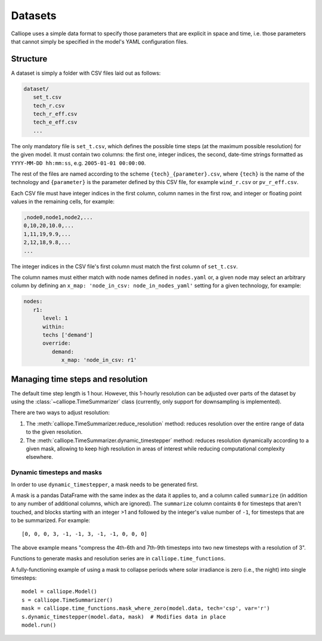 
========
Datasets
========

Calliope uses a simple data format to specify those parameters that are explicit in space and time, i.e. those parameters that cannot simply be specified in the model's YAML configuration files.

---------
Structure
---------

A dataset is simply a folder with CSV files laid out as follows:

.. code-block:: text

   dataset/
      set_t.csv
      tech_r.csv
      tech_r_eff.csv
      tech_e_eff.csv
      ...

The only mandatory file is ``set_t.csv``, which defines the possible time steps (at the maximum possible resolution) for the given model. It must contain two columns: the first one, integer indices, the second, date-time strings formatted as ``YYYY-MM-DD hh:mm:ss``, e.g. ``2005-01-01 00:00:00``.

The rest of the files are named according to the scheme ``{tech}_{parameter}.csv``, where ``{tech}`` is the name of the technology and ``{parameter}`` is the parameter defined by this CSV file, for example ``wind_r.csv`` or ``pv_r_eff.csv``.

Each CSV file must have integer indices in the first column, column names in the first row, and integer or floating point values in the remaining cells, for example:

.. code-block:: text

   ,node0,node1,node2,...
   0,10,20,10.0,...
   1,11,19,9.9,...
   2,12,18,9.8,...
   ...

The integer indices in the CSV file's first column must match the first column of ``set_t.csv``.

The column names must either match with node names defined in ``nodes.yaml`` or, a given node may select an arbitrary column by defining an ``x_map: 'node_in_csv: node_in_nodes_yaml'`` setting for a given technology, for example:

.. code-block:: yaml

   nodes:
      r1:
         level: 1
         within:
         techs ['demand']
         override:
            demand:
               x_map: 'node_in_csv: r1'

----------------------------------
Managing time steps and resolution
----------------------------------

The default time step length is 1 hour. However, this 1-hourly resolution can be adjusted over parts of the dataset by using the :class:`~calliope.TimeSummarizer` class (currently, only support for downsampling is implemented).

There are two ways to adjust resolution:

1. The :meth:`calliope.TimeSummarizer.reduce_resolution` method: reduces resolution over the entire range of data to the given resolution.
2. The :meth:`calliope.TimeSummarizer.dynamic_timestepper` method: reduces resolution dynamically according to a given mask, allowing to keep high resolution in areas of interest while reducing computational complexity elsewhere.

Dynamic timesteps and masks
---------------------------

In order to use ``dynamic_timestepper``, a mask needs to be generated first.

A mask is a pandas DataFrame with the same index as the data it applies to, and a column called ``summarize`` (in addition to any number of additional columns, which are ignored). The ``summarize`` column containts ``0`` for timesteps that aren't touched, and blocks starting with an integer >1 and followed by the integer's value number of ``-1``, for timesteps that are to be summarized. For example::

   [0, 0, 0, 3, -1, -1, 3, -1, -1, 0, 0, 0]

The above example means "compress the 4th-6th and 7th-9th timesteps into two new timesteps with a resolution of 3".

Functions to generate masks and resolution series are in ``calliope.time_functions``.

.. FIXME this needs updating

A fully-functioning example of using a mask to collapse periods where solar irradiance is zero (i.e., the night) into single timesteps::

   model = calliope.Model()
   s = calliope.TimeSummarizer()
   mask = calliope.time_functions.mask_where_zero(model.data, tech='csp', var='r')
   s.dynamic_timestepper(model.data, mask)  # Modifies data in place
   model.run()
